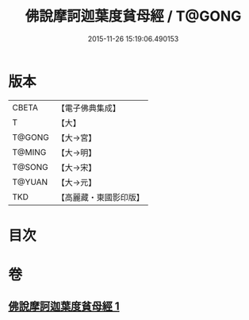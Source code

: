 #+TITLE: 佛說摩訶迦葉度貧母經 / T@GONG
#+DATE: 2015-11-26 15:19:06.490153
* 版本
 |     CBETA|【電子佛典集成】|
 |         T|【大】     |
 |    T@GONG|【大→宮】   |
 |    T@MING|【大→明】   |
 |    T@SONG|【大→宋】   |
 |    T@YUAN|【大→元】   |
 |       TKD|【高麗藏・東國影印版】|

* 目次
* 卷
** [[file:KR6i0127_001.txt][佛說摩訶迦葉度貧母經 1]]
